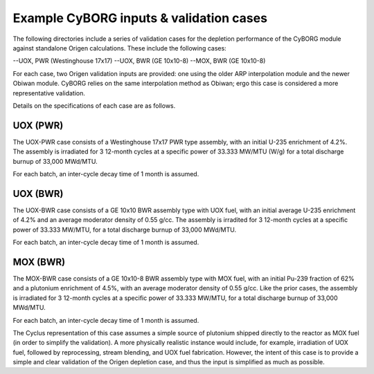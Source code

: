 Example CyBORG inputs & validation cases
==============

The following directories include a series of validation cases for the depletion performance of the CyBORG module against standalone Origen calculations. These include the following cases:

--UOX, PWR (Westinghouse 17x17)
--UOX, BWR (GE 10x10-8)
--MOX, BWR (GE 10x10-8)


For each case, two Origen validation inputs are provided: one using the older ARP interpolation module and the newer Obiwan module. CyBORG relies on the same interpolation method as Obiwan; ergo this case is considered a more representative validation.

Details on the specifications of each case are as follows.

UOX (PWR)
~~~~~~~~~~~

The UOX-PWR case consists of a Westinghouse 17x17 PWR type assembly, with an initial U-235 enrichment of 4.2%. The assembly is irradiated for 3 12-month cycles at a specific power of 33.333 MW/MTU (W/g) for a total discharge burnup of 33,000 MWd/MTU.

For each batch, an inter-cycle decay time of 1 month is assumed.

UOX (BWR)
~~~~~~~~~~~

The UOX-BWR case consists of a GE 10x10 BWR assembly type with UOX fuel, with an initial average U-235 enrichment of 4.2% and an average moderator density of 0.55 g/cc. The assembly is irradited for 3 12-month cycles at a specific power of 33.333 MW/MTU, for a total discharge burnup of 33,000 MWd/MTU.

For each batch, an inter-cycle decay time of 1 month is assumed.

MOX (BWR)
~~~~~~~~~~~

The MOX-BWR case consists of a GE 10x10-8 BWR assembly type with MOX fuel, with an initial Pu-239 fraction of 62% and a plutonium enrichment of 4.5%, with an average moderator density of 0.55 g/cc. Like the prior cases, the assembly is irradiated for 3 12-month cycles at a specific power of 33.333 MW/MTU, for a total discharge burnup of 33,000 MWd/MTU.

For each batch, an inter-cycle decay time of 1 month is assumed.

The Cyclus representation of this case assumes a simple source of plutonium shipped directly to the reactor as MOX fuel (in order to simplify the validation). A more physically realistic instance would include, for example, irradiation of UOX fuel, followed by reprocessing, stream blending, and UOX fuel fabrication. However, the intent of this case is to provide a simple and clear validation of the Origen depletion case, and thus the input is simplified as much as possible.
